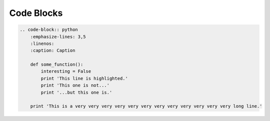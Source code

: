 ===========
Code Blocks
===========

.. code-block:: rst

    .. code-block:: python
        :emphasize-lines: 3,5
        :linenos:
        :caption: Caption

        def some_function():
            interesting = False
            print 'This line is highlighted.'
            print 'This one is not...'
            print '...but this one is.'

        print 'This is a very very very very very very very very very very very very long line.'


.. code-block:: python
   :emphasize-lines: 3,5
   :linenos:
   :caption: Caption

   def some_function():
       interesting = False
       print 'This line is highlighted.'
       print 'This one is not...'
       print '...but this one is.'

       print 'This is a very very very very very very very very very very very very long line.'
